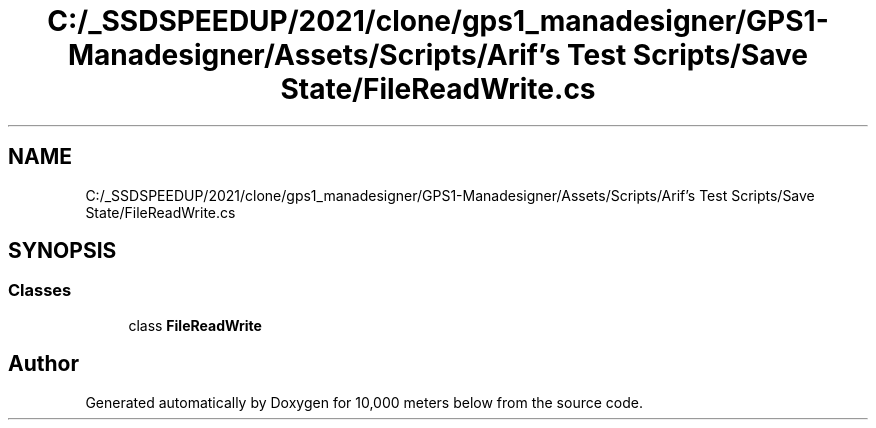 .TH "C:/_SSDSPEEDUP/2021/clone/gps1_manadesigner/GPS1-Manadesigner/Assets/Scripts/Arif's Test Scripts/Save State/FileReadWrite.cs" 3 "Sun Dec 12 2021" "10,000 meters below" \" -*- nroff -*-
.ad l
.nh
.SH NAME
C:/_SSDSPEEDUP/2021/clone/gps1_manadesigner/GPS1-Manadesigner/Assets/Scripts/Arif's Test Scripts/Save State/FileReadWrite.cs
.SH SYNOPSIS
.br
.PP
.SS "Classes"

.in +1c
.ti -1c
.RI "class \fBFileReadWrite\fP"
.br
.in -1c
.SH "Author"
.PP 
Generated automatically by Doxygen for 10,000 meters below from the source code\&.
